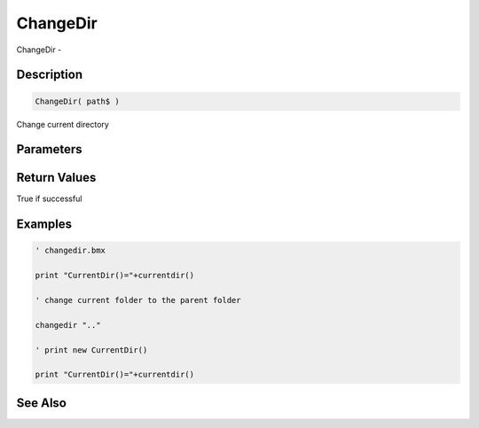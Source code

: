 .. _func_file_changedir:

=========
ChangeDir
=========

ChangeDir - 

Description
===========

.. code-block:: blitzmax

    ChangeDir( path$ )

Change current directory

Parameters
==========

Return Values
=============

True if successful

Examples
========

.. code-block:: blitzmax

    ' changedir.bmx
    
    print "CurrentDir()="+currentdir()
    
    ' change current folder to the parent folder
    
    changedir ".."
    
    ' print new CurrentDir()
    
    print "CurrentDir()="+currentdir()

See Also
========



